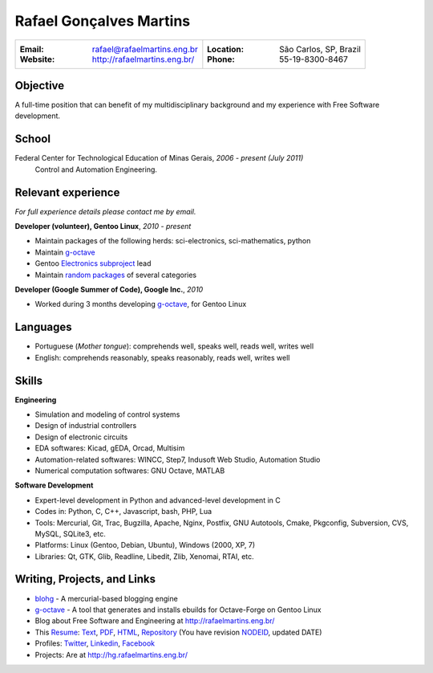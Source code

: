 Rafael Gonçalves Martins
========================

+----------------------------------------+-------------------------------------+
| :Email: rafael@rafaelmartins.eng.br    | :Location: São Carlos, SP, Brazil   |
| :Website: http://rafaelmartins.eng.br/ | :Phone: 55-19-8300-8467             |
+----------------------------------------+-------------------------------------+

Objective
---------
A full-time position that can benefit of my multidisciplinary background and my
experience with Free Software development.

School
------
Federal Center for Technological Education of Minas Gerais, *2006 - present (July 2011)*
  Control and Automation Engineering.

Relevant experience
-------------------
*For full experience details please contact me by email.*

**Developer (volunteer), Gentoo Linux**, *2010 - present*

- Maintain packages of the following herds: sci-electronics, sci-mathematics,
  python
- Maintain g-octave_
- Gentoo `Electronics subproject`_ lead
- Maintain `random packages`_ of several categories

.. _g-octave: http://g-octave.org/
.. _`Electronics subproject`: http://www.gentoo.org/proj/en/science/electronics/
.. _`random packages`: http://walrus.rafaelmartins.com/~rafael/packages.txt


**Developer (Google Summer of Code), Google Inc.**, *2010*

- Worked during 3 months developing g-octave_, for Gentoo Linux


Languages
---------

- Portuguese (*Mother tongue*): comprehends well, speaks well, reads well, writes well
- English: comprehends reasonably, speaks reasonably, reads well, writes well


Skills
------

**Engineering**

- Simulation and modeling of control systems
- Design of industrial controllers
- Design of electronic circuits
- EDA softwares: Kicad, gEDA, Orcad, Multisim
- Automation-related softwares: WINCC, Step7, Indusoft Web Studio, Automation Studio
- Numerical computation softwares: GNU Octave, MATLAB


**Software Development**

- Expert-level development in Python and advanced-level development in C
- Codes in: Python, C, C++, Javascript, bash, PHP, Lua
- Tools: Mercurial, Git, Trac, Bugzilla, Apache, Nginx, Postfix, GNU Autotools,
  Cmake, Pkgconfig, Subversion, CVS, MySQL, SQLite3, etc.
- Platforms: Linux (Gentoo, Debian, Ubuntu), Windows (2000, XP, 7)
- Libraries: Qt, GTK, Glib, Readline, Libedit, Zlib, Xenomai, RTAI, etc.


Writing, Projects, and Links
----------------------------
- blohg_ - A mercurial-based blogging engine
- g-octave_ - A tool that generates and installs ebuilds for Octave-Forge on Gentoo Linux
- Blog about Free Software and Engineering at http://rafaelmartins.eng.br/
- This Resume_: Text_, PDF_, HTML_, Repository_ (You have revision
  NODEID__, updated DATE)
- Profiles: Twitter_, Linkedin_, Facebook_
- Projects: Are at http://hg.rafaelmartins.eng.br/

.. _blohg: http://blohg.org/
.. _Resume: http://rafaelmartins.eng.br/resume/
.. _Text: resume-en.txt
.. _HTML: resume-en.html
.. _PDF: resume-en.pdf
.. _Repository: http://hg.rafaelmartins.eng.br/resume/
__ http://hg.rafaelmartins.eng.br/resume/rev/NODEID
.. _Twitter: http://twitter.com/rafaelmartins/
.. _LinkedIn: http://www.linkedin.com/in/rafaelgmartins/
.. _Facebook: http://facebook.com/rafaelgmartins/


